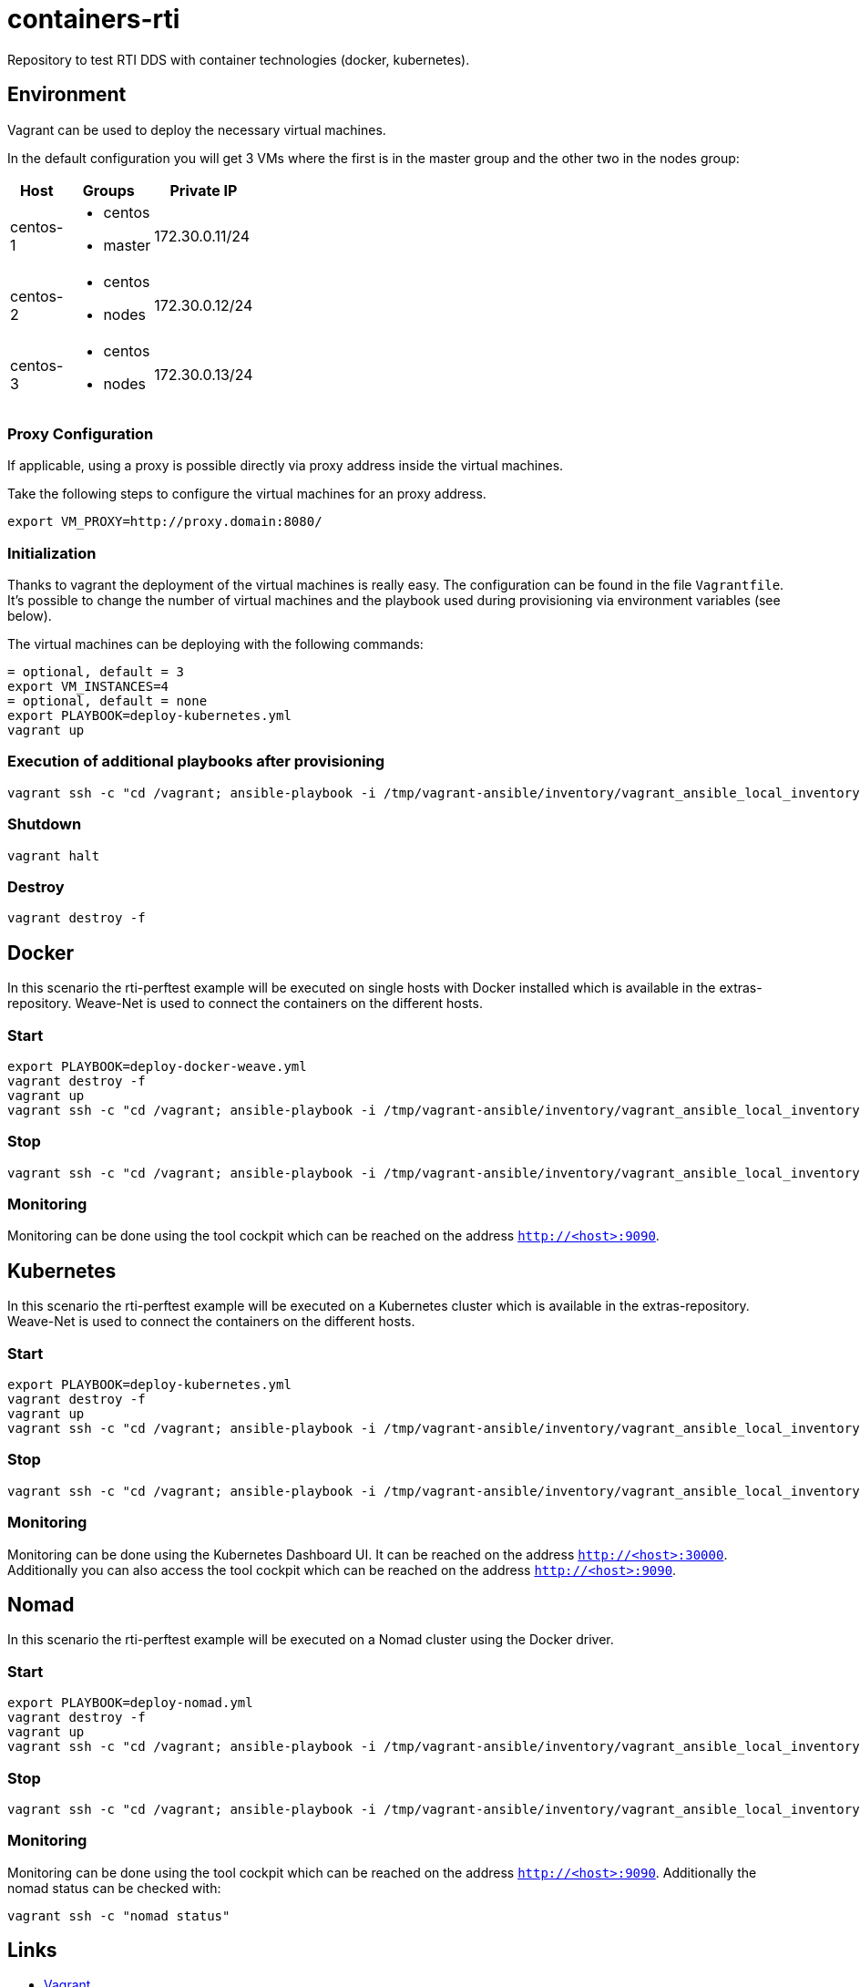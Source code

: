 = containers-rti
Repository to test RTI DDS with container technologies (docker, kubernetes).

== Environment
Vagrant can be used to deploy the necessary virtual machines.

In the default configuration you will get 3 VMs where the first is in the master group and the other two in the nodes group:

[width="20%", cols="1,1a,1", options="header"]
|===
| Host | Groups | Private IP

| centos-1
| * centos
  * master
| 172.30.0.11/24

| centos-2
| * centos
  * nodes
| 172.30.0.12/24

| centos-3
| * centos
  * nodes
| 172.30.0.13/24
|===

=== Proxy Configuration
If applicable, using a proxy is possible directly via proxy address inside the virtual machines.

Take the following steps to configure the virtual machines for an proxy address.
[source,bash]
----
export VM_PROXY=http://proxy.domain:8080/
----

=== Initialization
Thanks to vagrant the deployment of the virtual machines is really easy. The configuration can be found in the file `Vagrantfile`. It's possible to change the number of virtual machines and the playbook used during provisioning via environment variables (see below).

The virtual machines can be deploying with the following commands:
[source,bash]
----
= optional, default = 3
export VM_INSTANCES=4
= optional, default = none
export PLAYBOOK=deploy-kubernetes.yml
vagrant up
----

=== Execution of additional playbooks after provisioning
[source,bash]
----
vagrant ssh -c "cd /vagrant; ansible-playbook -i /tmp/vagrant-ansible/inventory/vagrant_ansible_local_inventory <playbook>"
----

=== Shutdown
[source,bash]
----
vagrant halt
----

=== Destroy
[source,bash]
----
vagrant destroy -f
----


== Docker
In this scenario the rti-perftest example will be executed on single hosts with Docker installed which is available in the extras-repository.
Weave-Net is used to connect the containers on the different hosts.

=== Start
[source,bash]
----
export PLAYBOOK=deploy-docker-weave.yml
vagrant destroy -f
vagrant up
vagrant ssh -c "cd /vagrant; ansible-playbook -i /tmp/vagrant-ansible/inventory/vagrant_ansible_local_inventory rti-perftest-docker-start.yml"
----

=== Stop
[source,bash]
----
vagrant ssh -c "cd /vagrant; ansible-playbook -i /tmp/vagrant-ansible/inventory/vagrant_ansible_local_inventory rti-perftest-docker-stop.yml"
----

=== Monitoring
Monitoring can be done using the tool cockpit which can be reached on the address `http://<host>:9090`.


== Kubernetes
In this scenario the rti-perftest example will be executed on a Kubernetes cluster which is available in the extras-repository.
Weave-Net is used to connect the containers on the different hosts.

=== Start
[source,bash]
----
export PLAYBOOK=deploy-kubernetes.yml
vagrant destroy -f
vagrant up
vagrant ssh -c "cd /vagrant; ansible-playbook -i /tmp/vagrant-ansible/inventory/vagrant_ansible_local_inventory rti-perftest-kubernetes-start.yml"
----

=== Stop
[source,bash]
----
vagrant ssh -c "cd /vagrant; ansible-playbook -i /tmp/vagrant-ansible/inventory/vagrant_ansible_local_inventory rti-perftest-kubernetes-stop.yml"
----

=== Monitoring
Monitoring can be done using the Kubernetes Dashboard UI. It can be reached on the address `http://<host>:30000`. Additionally you can also access the tool cockpit which can be reached on the address `http://<host>:9090`.


== Nomad
In this scenario the rti-perftest example will be executed on a Nomad cluster using the Docker driver.

=== Start
[source,bash]
----
export PLAYBOOK=deploy-nomad.yml
vagrant destroy -f
vagrant up
vagrant ssh -c "cd /vagrant; ansible-playbook -i /tmp/vagrant-ansible/inventory/vagrant_ansible_local_inventory rti-perftest-nomad-start.yml"
----

=== Stop
[source,bash]
----
vagrant ssh -c "cd /vagrant; ansible-playbook -i /tmp/vagrant-ansible/inventory/vagrant_ansible_local_inventory rti-perftest-nomad-stop.yml"
----

=== Monitoring
Monitoring can be done using the tool cockpit which can be reached on the address `http://<host>:9090`. Additionally the nomad status can be checked with:
[source,bash]
----
vagrant ssh -c "nomad status"
----


== Links
* https://www.vagrantup.com[Vagrant]
* https://www.docker.io[Docker]
* https://www.kubernetes.io[Kubernetes]
* https://www.weave.works/products/weave-net[Weave-Net]
* https://www.weave.works/products/weave-scope[Weave-Scope]
* https://access.redhat.com/articles/2317361[Introducing docker-latest for RHEL 7 and RHEL Atomic Host]
* https://severalnines.com/blog/installing-kubernetes-cluster-minions-centos7-manage-pods-services[Installing Kubernetes Cluster with 3 minions on CentOS 7 to manage pods and services]
